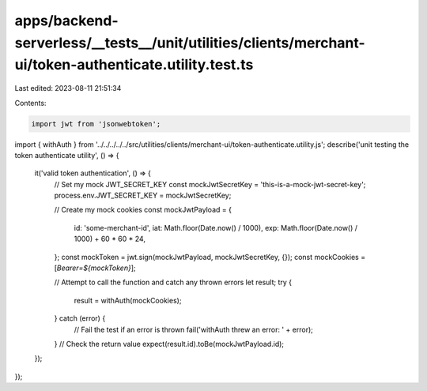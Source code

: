 apps/backend-serverless/__tests__/unit/utilities/clients/merchant-ui/token-authenticate.utility.test.ts
=======================================================================================================

Last edited: 2023-08-11 21:51:34

Contents:

.. code-block:: ts

    import jwt from 'jsonwebtoken';
import { withAuth } from '../../../../../src/utilities/clients/merchant-ui/token-authenticate.utility.js';
describe('unit testing the token authenticate utility', () => {
    it('valid token authentication', () => {
        // Set my mock JWT_SECRET_KEY
        const mockJwtSecretKey = 'this-is-a-mock-jwt-secret-key';
        process.env.JWT_SECRET_KEY = mockJwtSecretKey;

        // Create my mock cookies
        const mockJwtPayload = {
            id: 'some-merchant-id',
            iat: Math.floor(Date.now() / 1000),
            exp: Math.floor(Date.now() / 1000) + 60 * 60 * 24,
        };
        const mockToken = jwt.sign(mockJwtPayload, mockJwtSecretKey, {});
        const mockCookies = [`Bearer=${mockToken}`];

        // Attempt to call the function and catch any thrown errors
        let result;
        try {
            result = withAuth(mockCookies);
        } catch (error) {
            // Fail the test if an error is thrown
            fail('withAuth threw an error: ' + error);
        }
        // Check the return value
        expect(result.id).toBe(mockJwtPayload.id);
    });
});


